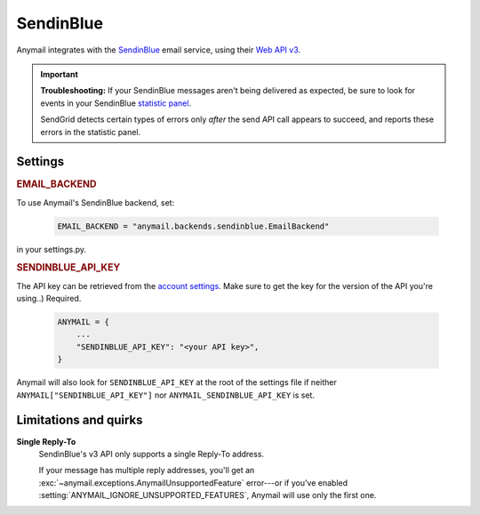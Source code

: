 .. _sendinblue-backend:

SendinBlue
========

Anymail integrates with the `SendinBlue`_ email service, using their `Web API v3`_.

.. important::

    **Troubleshooting:**
    If your SendinBlue messages aren't being delivered as expected, be sure to look for
    events in your SendinBlue `statistic panel`_.

    SendGrid detects certain types of errors only *after* the send API call appears
    to succeed, and reports these errors in the statistic panel.

.. _SendinBlue: https://www.sendinblue.com/
.. _Web API v3: https://developers.sendinblue.com/docs
.. _statistic panel: https://app-smtp.sendinblue.com/statistics


Settings
--------


.. rubric:: EMAIL_BACKEND

To use Anymail's SendinBlue backend, set:

  .. code-block:: python

      EMAIL_BACKEND = "anymail.backends.sendinblue.EmailBackend"

in your settings.py.


.. setting:: ANYMAIL_SENDINBLUE_API_KEY

.. rubric:: SENDINBLUE_API_KEY

The API key can be retrieved from the
`account settings`_. Make sure to get the
key for the version of the API you're
using..)
Required.

  .. code-block:: python

      ANYMAIL = {
          ...
          "SENDINBLUE_API_KEY": "<your API key>",
      }

Anymail will also look for ``SENDINBLUE_API_KEY`` at the
root of the settings file if neither ``ANYMAIL["SENDINBLUE_API_KEY"]``
nor ``ANYMAIL_SENDINBLUE_API_KEY`` is set.

.. _account settings: https://account.sendinblue.com/advanced/api


Limitations and quirks
----------------------

**Single Reply-To**
  SendinBlue's v3 API only supports a single Reply-To address.

  If your message has multiple reply addresses, you'll get an
  :exc:`~anymail.exceptions.AnymailUnsupportedFeature` error---or
  if you've enabled :setting:`ANYMAIL_IGNORE_UNSUPPORTED_FEATURES`,
  Anymail will use only the first one.
